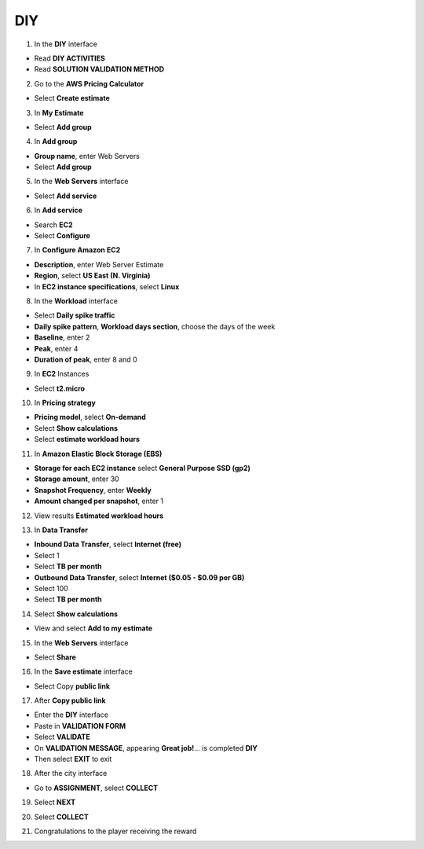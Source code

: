 DIY
====================


.. info::

  After completing the lab, the player does **DIY**




1. In the **DIY** interface


- Read **DIY ACTIVITIES**

- Read **SOLUTION VALIDATION METHOD**


.. image:: pictures/0001B-diy.png
   :align: center
   :width: 700px


2. Go to the **AWS Pricing Calculator**


- Select **Create estimate**


.. image:: pictures/0002B-diy.png
   :align: center
   :width: 700px

3. In **My Estimate**


- Select **Add group**


.. image:: pictures/0003B-diy.png
   :align: center
   :width: 700px


4. In **Add group**


- **Group name**, enter Web Servers

- Select **Add group**


.. image:: pictures/0004B-diy.png
   :align: center
   :width: 700px


5. In the **Web Servers** interface


- Select **Add service**

.. image:: pictures/0004B-diy.png
   :align: center
   :width: 700px


6. In **Add service**


- Search **EC2**

- Select **Configure**


.. image:: pictures/0004B-diy.png
   :align: center
   :width: 700px


7. In **Configure Amazon EC2**


- **Description**, enter Web Server Estimate

- **Region**, select **US East (N. Virginia)**

- In **EC2 instance specifications**, select **Linux**

.. image:: pictures/0004B-diy.png
   :align: center
   :width: 700px


8. In the **Workload** interface


- Select **Daily spike traffic**

- **Daily spike pattern**, **Workload days section**, choose the days of the week

- **Baseline**, enter 2

- **Peak**, enter 4

- **Duration of peak**, enter 8 and 0


.. image:: pictures/0004B-diy.png
   :align: center
   :width: 700px


9. In **EC2** Instances


- Select **t2.micro**


.. image:: pictures/0004B-diy.png
   :align: center
   :width: 700px


10. In **Pricing strategy**


- **Pricing model**, select **On-demand**

- Select **Show calculations**

- Select **estimate workload hours**


.. image:: pictures/0004B-diy.png
   :align: center
   :width: 700px


11. In **Amazon Elastic Block Storage (EBS)**


- **Storage for each EC2 instance** select **General Purpose SSD (gp2)**

- **Storage amount**, enter 30

- **Snapshot Frequency**, enter **Weekly**

- **Amount changed per snapshot**, enter 1


.. image:: pictures/0004B-diy.png
   :align: center
   :width: 700px


12. View results **Estimated workload hours**


.. image:: pictures/0004B-diy.png
   :align: center
   :width: 700px


13. In **Data Transfer**


- **Inbound Data Transfer**, select **Internet (free)**

- Select 1

- Select **TB per month**

- **Outbound Data Transfer**, select **Internet ($0.05 - $0.09 per GB)**

- Select 100

- Select **TB per month**

.. image:: pictures/0004B-diy.png
   :align: center
   :width: 700px


14. Select **Show calculations**


- View and select **Add to my estimate**


.. image:: pictures/0004B-diy.png
   :align: center
   :width: 700px


15. In the **Web Servers** interface


- Select **Share**


.. image:: pictures/0004B-diy.png
   :align: center
   :width: 700px


16. In the **Save estimate** interface


- Select Copy **public link**


.. image:: pictures/0004B-diy.png
   :align: center
   :width: 700px


17. After **Copy public link**


- Enter the **DIY** interface

- Paste in **VALIDATION FORM**

- Select **VALIDATE**

- On **VALIDATION MESSAGE**, appearing **Great job!**… is completed **DIY**

- Then select **EXIT** to exit


.. image:: pictures/0004B-diy.png
   :align: center
   :width: 700px



18. After the city interface


- Go to **ASSIGNMENT**, select **COLLECT**



.. image:: pictures/0004B-diy.png
   :align: center
   :width: 700px


19. Select **NEXT**



.. image:: pictures/0004B-diy.png
   :align: center
   :width: 700px


20. Select **COLLECT**


.. image:: pictures/0004B-diy.png
   :align: center
   :width: 700px


21. Congratulations to the player receiving the reward


.. image:: pictures/0004B-diy.png
   :align: center
   :width: 700px




